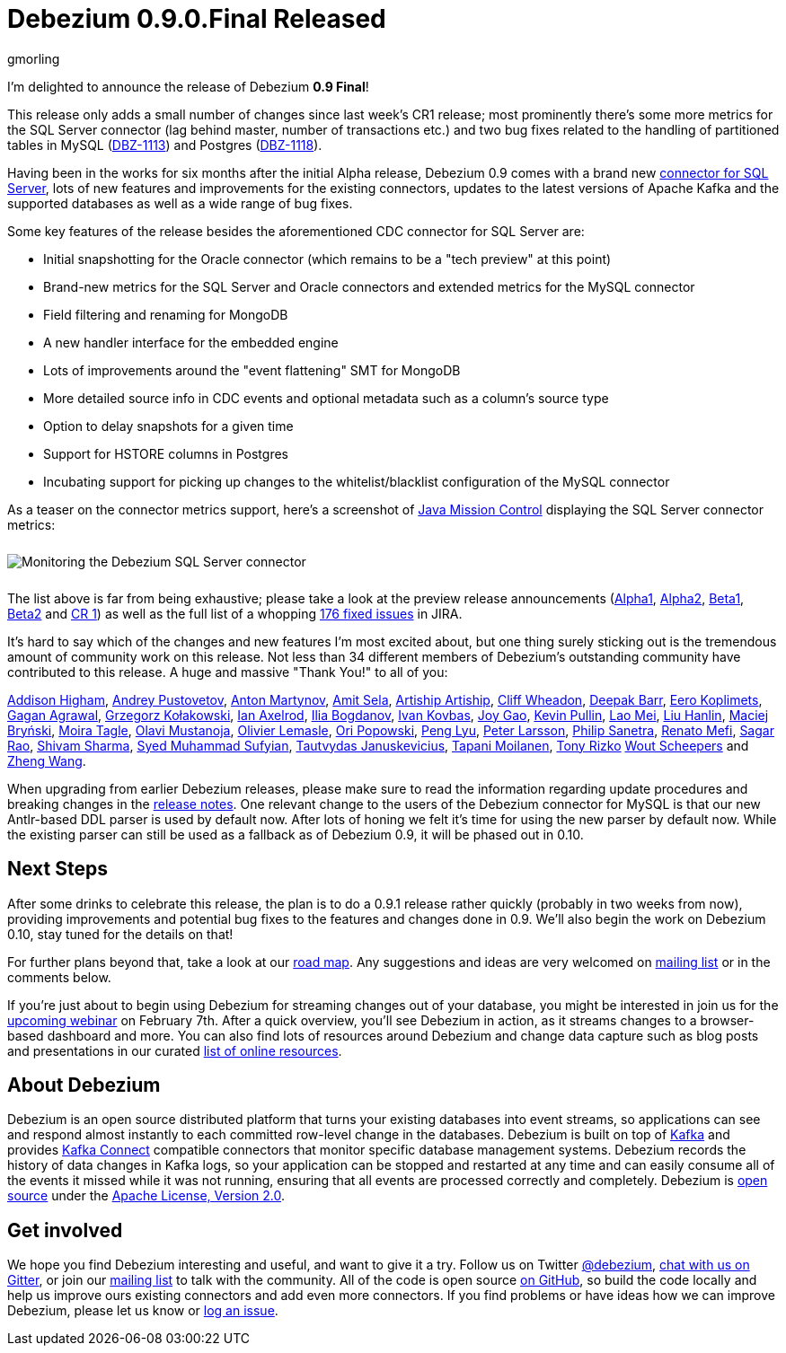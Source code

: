 = Debezium 0.9.0.Final Released
gmorling
:awestruct-tags: [ releases, mysql, mongodb, postgres, sqlserver, oracle, docker ]
:awestruct-layout: blog-post

I'm delighted to announce the release of Debezium *0.9 Final*!

This release only adds a small number of changes since last week's CR1 release;
most prominently there's some more metrics for the SQL Server connector
(lag behind master, number of transactions etc.)
and two bug fixes related to the handling of partitioned tables in MySQL (https://issues.redhat.com/browse/DBZ-1113[DBZ-1113]) and Postgres (https://issues.redhat.com/browse/DBZ-1118[DBZ-1118]).

Having been in the works for six months after the initial Alpha release,
Debezium 0.9 comes with a brand new link:/docs/connectors/sqlserver/[connector for SQL Server],
lots of new features and improvements for the existing connectors,
updates to the latest versions of Apache Kafka and the supported databases
as well as a wide range of bug fixes.

Some key features of the release besides the aforementioned CDC connector for SQL Server are:

* Initial snapshotting for the Oracle connector (which remains to be a "tech preview" at this point)
* Brand-new metrics for the SQL Server and Oracle connectors and extended metrics for the MySQL connector
* Field filtering and renaming for MongoDB
* A new handler interface for the embedded engine
* Lots of improvements around the "event flattening" SMT for MongoDB
* More detailed source info in CDC events and optional metadata such as a column's source type
* Option to delay snapshots for a given time
* Support for HSTORE columns in Postgres
* Incubating support for picking up changes to the whitelist/blacklist configuration of the MySQL connector

As a teaser on the connector metrics support, here's a screenshot of https://openjdk.java.net/projects/jmc/[Java Mission Control]
displaying the SQL Server connector metrics:

++++
<div class="imageblock centered-image">
    <img src="/images/java_mission_control.png" style="max-width:100%; margin-bottom:10px; margin-top:10px;" class="responsive-image" alt="Monitoring the Debezium SQL Server connector">
</div>
++++

The list above is far from being exhaustive; please take a look at the preview release announcements
(link:/blog/2018/07/26/debezium-0-9-0-alpha1-released/[Alpha1],
link:/blog/2018/10/04/debezium-0-9-0-alpha2-released/[Alpha2],
link:/blog/2018/11/22/debezium-0-9-0-beta1-released/[Beta1],
link:/blog/2018/12/19/debezium-0-9-0-beta2-released/[Beta2] and
link:/blog/2019/01/28/debezium-0-9-0-cr1-released/[CR 1])
as well as the full list of a whopping https://issues.redhat.com/issues/?jql=project%20%3D%20DBZ%20AND%20fixVersion%20in%20(0.9.0.Alpha1%2C%200.9.0.Alpha2%2C%200.9.0.Beta1%2C%200.9.0.Beta2%2C%200.9.0.CR1%2C%200.9.0.Final)%20ORDER%20BY%20issuetype%20ASC&startIndex=120[176 fixed issues] in JIRA.

It's hard to say which of the changes and new features I'm most excited about,
but one thing surely sticking out is the tremendous amount of community work on this release.
Not less than 34 different members of Debezium's outstanding community have contributed to this release.
A huge and massive "Thank You!" to all of you:

https://github.com/addisonj[Addison Higham],
https://github.com/jchipmunk[Andrey Pustovetov],
https://github.com/anton-martynov[Anton Martynov],
https://github.com/amitsela[Amit Sela],
https://github.com/artiship[Artiship Artiship],
https://github.com/CliffWheadon[Cliff Wheadon],
https://github.com/deepakbarr[Deepak Barr],
https://github.com/pimpelsang[Eero Koplimets],
https://github.com/gaganpaytm[Gagan Agrawal],
https://github.com/grzegorz8[Grzegorz Kołakowski],
https://github.com/ian-axelrod[Ian Axelrod],
https://github.com/Ipshin[Ilia Bogdanov],
https://github.com/ivankovbas[Ivan Kovbas],
https://github.com/jgao54[Joy Gao],
https://github.com/kppullin[Kevin Pullin],
https://github.com/sweat123[Lao Mei],
https://github.com/ooooorz[Liu Hanlin],
https://github.com/maver1ck[Maciej Bryński],
https://github.com/mtagle[Moira Tagle],
https://github.com/olavim[Olavi Mustanoja],
https://github.com/olivierlemasle[Olivier Lemasle],
https://github.com/oripwk[Ori Popowski],
https://github.com/PengLyu[Peng Lyu],
https://github.com/plarsson[Peter Larsson],
https://github.com/PSanetra[Philip Sanetra],
https://github.com/renatomefi[Renato Mefi],
https://github.com/sagarrao[Sagar Rao],
https://github.com/shivamsharma[Shivam Sharma],
https://github.com/SyedMuhammadSufyian[Syed Muhammad Sufyian],
https://github.com/tautautau[Tautvydas Januskevicius],
https://github.com/Tapppi[Tapani Moilanen],
https://github.com/trizko[Tony Rizko]
https://github.com/wscheep[Wout Scheepers] and
https://github.com/wangzheng422[Zheng Wang].

When upgrading from earlier Debezium releases,
please make sure to read the information regarding update procedures and breaking changes in the link:/docs/releases/[release notes].
One relevant change to the users of the Debezium connector for MySQL is that our new Antlr-based DDL parser is used by default now.
After lots of honing we felt it's time for using the new parser by default now.
While the existing parser can still be used as a fallback as of Debezium 0.9,
it will be phased out in 0.10.

== Next Steps

After some drinks to celebrate this release, the plan is to do a 0.9.1 release rather quickly
(probably in two weeks from now),
providing improvements and potential bug fixes to the features and changes done in 0.9.
We'll also begin the work on Debezium 0.10,
stay tuned for the details on that!

For further plans beyond that, take a look at our link:/docs/roadmap/[road map].
Any suggestions and ideas are very welcomed on https://groups.google.com/forum/#!forum/debezium[mailing list] or in the comments below.

If you're just about to begin using Debezium for streaming changes out of your database,
you might be interested in join us for the https://www.redhat.com/en/events/webinar/change-data-streaming-patterns-microservices-kafka-and-debezium[upcoming webinar] on February 7th.
After a quick overview, you'll see Debezium in action, as it streams changes to a browser-based dashboard and more.
You can also find lots of resources around Debezium and change data capture such as blog posts and presentations in our curated link:/docs/online-resources/[list of online resources].

== About Debezium

Debezium is an open source distributed platform that turns your existing databases into event streams,
so applications can see and respond almost instantly to each committed row-level change in the databases.
Debezium is built on top of http://kafka.apache.org/[Kafka] and provides http://kafka.apache.org/documentation.html#connect[Kafka Connect] compatible connectors that monitor specific database management systems.
Debezium records the history of data changes in Kafka logs, so your application can be stopped and restarted at any time and can easily consume all of the events it missed while it was not running,
ensuring that all events are processed correctly and completely.
Debezium is link:/license/[open source] under the http://www.apache.org/licenses/LICENSE-2.0.html[Apache License, Version 2.0].

== Get involved

We hope you find Debezium interesting and useful, and want to give it a try.
Follow us on Twitter https://twitter.com/debezium[@debezium], https://gitter.im/debezium/user[chat with us on Gitter],
or join our https://groups.google.com/forum/#!forum/debezium[mailing list] to talk with the community.
All of the code is open source https://github.com/debezium/[on GitHub],
so build the code locally and help us improve ours existing connectors and add even more connectors.
If you find problems or have ideas how we can improve Debezium, please let us know or https://issues.redhat.com/projects/DBZ/issues/[log an issue].
